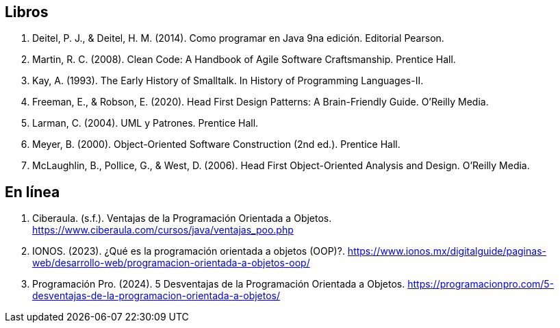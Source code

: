== Libros

. Deitel, P. J., & Deitel, H. M. (2014). Como programar en Java 9na edición. Editorial Pearson.
. Martin, R. C. (2008). Clean Code: A Handbook of Agile Software Craftsmanship. Prentice Hall.
. Kay, A. (1993). The Early History of Smalltalk. In History of Programming Languages-II.
. Freeman, E., & Robson, E. (2020). Head First Design Patterns: A Brain-Friendly Guide. O'Reilly Media.
. Larman, C. (2004). UML y Patrones. Prentice Hall.
. Meyer, B. (2000). Object-Oriented Software Construction (2nd ed.). Prentice Hall.
. McLaughlin, B., Pollice, G., & West, D. (2006). Head First Object-Oriented Analysis and Design. O'Reilly Media.



== En línea

. Ciberaula. (s.f.). Ventajas de la Programación Orientada a Objetos. https://www.ciberaula.com/cursos/java/ventajas_poo.php

. IONOS. (2023). ¿Qué es la programación orientada a objetos (OOP)?. https://www.ionos.mx/digitalguide/paginas-web/desarrollo-web/programacion-orientada-a-objetos-oop/

. Programación Pro. (2024). 5 Desventajas de la Programación Orientada a Objetos. https://programacionpro.com/5-desventajas-de-la-programacion-orientada-a-objetos/